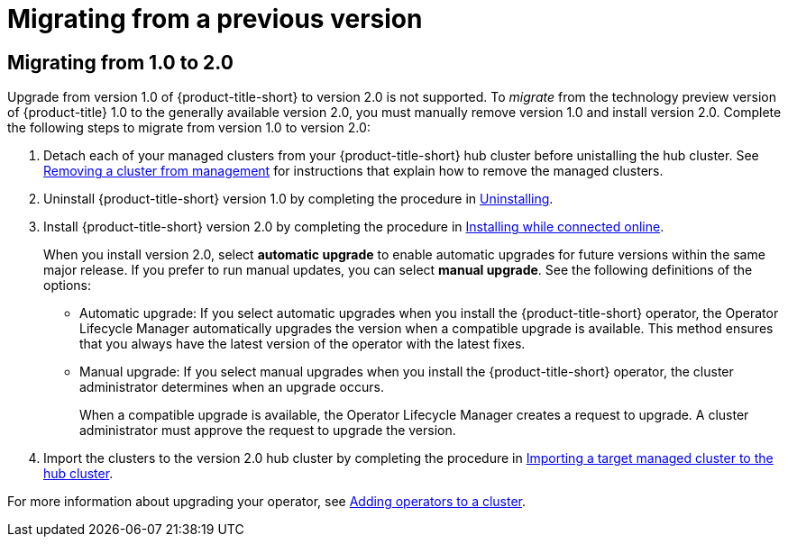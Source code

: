 [#migrating-from-a-previous-version]
= Migrating from a previous version

[#migrating-from-1.0-to-2.0]
== Migrating from 1.0 to 2.0

Upgrade from version 1.0 of {product-title-short} to version 2.0 is not supported. To _migrate_ from the technology preview version of {product-title} 1.0 to the generally available version 2.0, you must manually remove version 1.0 and install version 2.0. Complete the following steps to migrate from version 1.0 to version 2.0:

. Detach each of your managed clusters from your {product-title-short} hub cluster before unistalling the hub cluster. See link:../manage_cluster/create_ocp_aws.adoc#aws_removing-a-cluster-from-management[Removing a cluster from management] for instructions that explain how to remove the managed clusters.

. Uninstall {product-title-short} version 1.0 by completing the procedure in xref:../install/uninstalling.adoc#uninstalling[Uninstalling].

. Install {product-title-short} version 2.0 by completing the procedure in xref:../install/install_connected.adoc#installing-while-connected-online[Installing while connected online].
+
When you install version 2.0, select *automatic upgrade* to enable automatic upgrades for future versions within the same major release. If you prefer to run manual updates, you can select *manual upgrade*. See the following definitions of the options:
+
* Automatic upgrade: If you select automatic upgrades when you install the {product-title-short} operator, the Operator Lifecycle Manager automatically upgrades the version when a compatible upgrade is available. This method ensures that you always have the latest version of the operator with the latest fixes.

* Manual upgrade: If you select manual upgrades when you install the {product-title-short} operator, the cluster administrator determines when an upgrade occurs.
+
When a compatible upgrade is available, the Operator Lifecycle Manager creates a request to upgrade. A cluster administrator must approve the request to upgrade the version.

. Import the clusters to the version 2.0 hub cluster by completing the procedure in link:../manage_cluster/import.adoc#importing-a-target-managed-cluster-to-the-hub-cluster[Importing a target managed cluster to the hub cluster]. 

For more information about upgrading your operator, see https://access.redhat.com/documentation/en-us/openshift_container_platform/4.4/html/operators/olm-adding-operators-to-a-cluster[Adding operators to a cluster].
